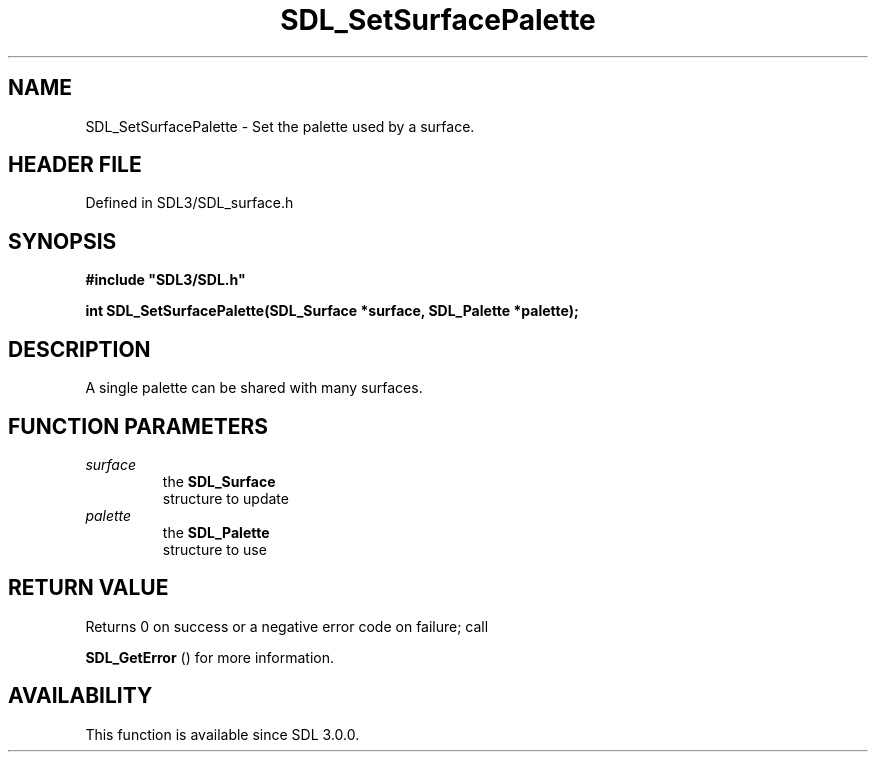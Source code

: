 .\" This manpage content is licensed under Creative Commons
.\"  Attribution 4.0 International (CC BY 4.0)
.\"   https://creativecommons.org/licenses/by/4.0/
.\" This manpage was generated from SDL's wiki page for SDL_SetSurfacePalette:
.\"   https://wiki.libsdl.org/SDL_SetSurfacePalette
.\" Generated with SDL/build-scripts/wikiheaders.pl
.\"  revision SDL-prerelease-3.1.1-227-gd42d66149
.\" Please report issues in this manpage's content at:
.\"   https://github.com/libsdl-org/sdlwiki/issues/new
.\" Please report issues in the generation of this manpage from the wiki at:
.\"   https://github.com/libsdl-org/SDL/issues/new?title=Misgenerated%20manpage%20for%20SDL_SetSurfacePalette
.\" SDL can be found at https://libsdl.org/
.de URL
\$2 \(laURL: \$1 \(ra\$3
..
.if \n[.g] .mso www.tmac
.TH SDL_SetSurfacePalette 3 "SDL 3.1.1" "SDL" "SDL3 FUNCTIONS"
.SH NAME
SDL_SetSurfacePalette \- Set the palette used by a surface\[char46]
.SH HEADER FILE
Defined in SDL3/SDL_surface\[char46]h

.SH SYNOPSIS
.nf
.B #include \(dqSDL3/SDL.h\(dq
.PP
.BI "int SDL_SetSurfacePalette(SDL_Surface *surface, SDL_Palette *palette);
.fi
.SH DESCRIPTION
A single palette can be shared with many surfaces\[char46]

.SH FUNCTION PARAMETERS
.TP
.I surface
the 
.BR SDL_Surface
 structure to update
.TP
.I palette
the 
.BR SDL_Palette
 structure to use
.SH RETURN VALUE
Returns 0 on success or a negative error code on failure; call

.BR SDL_GetError
() for more information\[char46]

.SH AVAILABILITY
This function is available since SDL 3\[char46]0\[char46]0\[char46]

